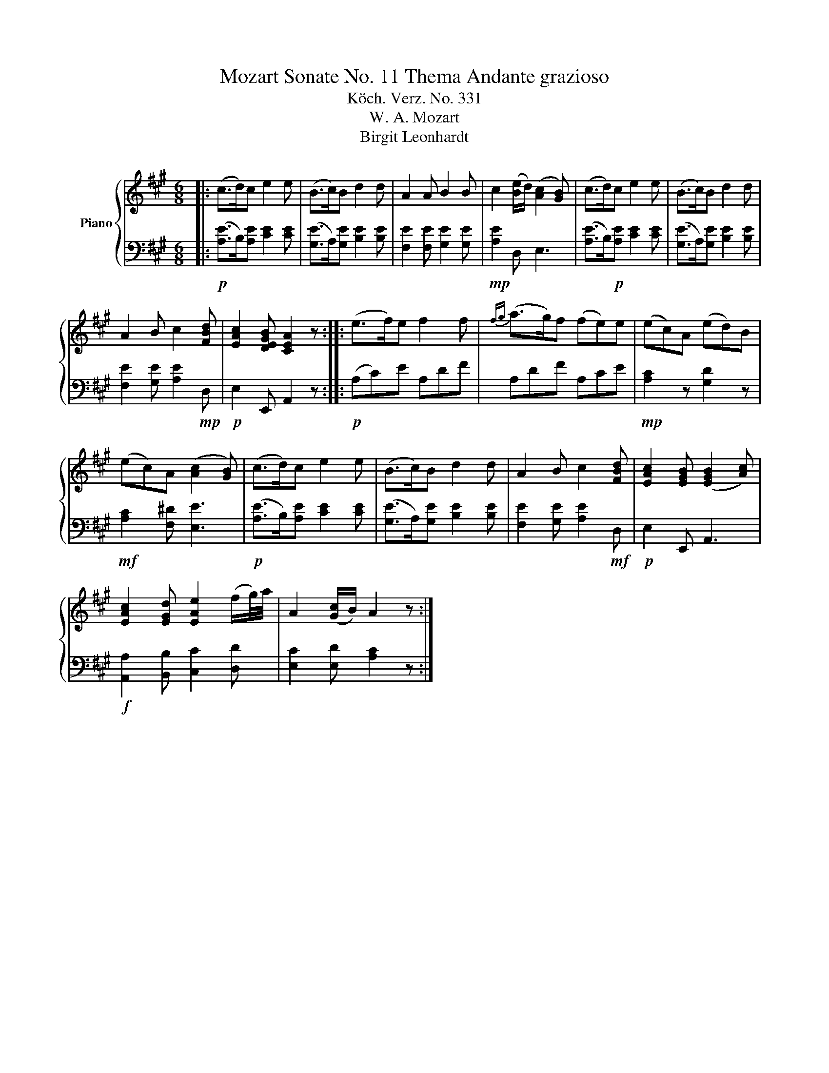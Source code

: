 X:1
T:Mozart Sonate No. 11 Thema Andante grazioso
T:Köch. Verz. No. 331
T:W. A. Mozart 
T:Birgit Leonhardt
Z:Birgit Leonhardt
%%score { 1 | 2 }
L:1/8
M:6/8
K:A
V:1 treble nm="Piano"
V:2 bass 
V:1
|: (c>d)c e2 e | (B>c)B d2 d | A2 A B2 B | c2 ([Be]/d/) ([Ac]2 [GB]) | (c>d)c e2 e | (B>c)B d2 d | %6
 A2 B c2 [FBd] | [EAc]2 [DEGB] [CEA]2 z :: (e>f)e f2 f |{fg} (a>g)f (fe)e | (ec)A (ed)B | %11
 (ec)A ([Ac]2 [GB]) | (c>d)c e2 e | (B>c)B d2 d | A2 B c2 [FBd] | [EAc]2 [EGB] ([EGB]2 [Ac]) | %16
 [EAc]2 [EGd] [EAe]2 (f/g/4)a/4 | A2 ([Gc]/B/) A2 z :| %18
V:2
|:!p! ([A,E]>B,)[A,E] [CE]2 [CE] | ([G,E]>A,)[G,E] [B,E]2 [B,E] | [F,E]2 [F,E] [G,E]2 [G,E] | %3
!mp! [A,E]2 D, E,3 | ([A,E]>B,)!p![A,E] [CE]2 [CE] | ([G,E]>A,)[G,E] [B,E]2 [B,E] | %6
 [F,E]2 [G,E] [A,E]2!mp! D, |!p! E,2 E,, A,,2 z ::!p! (A,C)E A,DF | A,DF A,CE | %10
!mp! [A,C]2 z [G,D]2 z |!mf! [A,C]2 [F,^D] [E,E]3 |!p! ([A,E]>B,)[A,E] [CE]2 [CE] | %13
 ([G,E]>A,)[G,E] [B,E]2 [B,E] | [F,E]2 [G,E] [A,E]2!mf! D, |!p! E,2 E,, A,,3 | %16
!f! [A,,A,]2 [B,,B,] [C,C]2 [D,D] | [E,C]2 [E,D] [A,C]2 z :| %18

